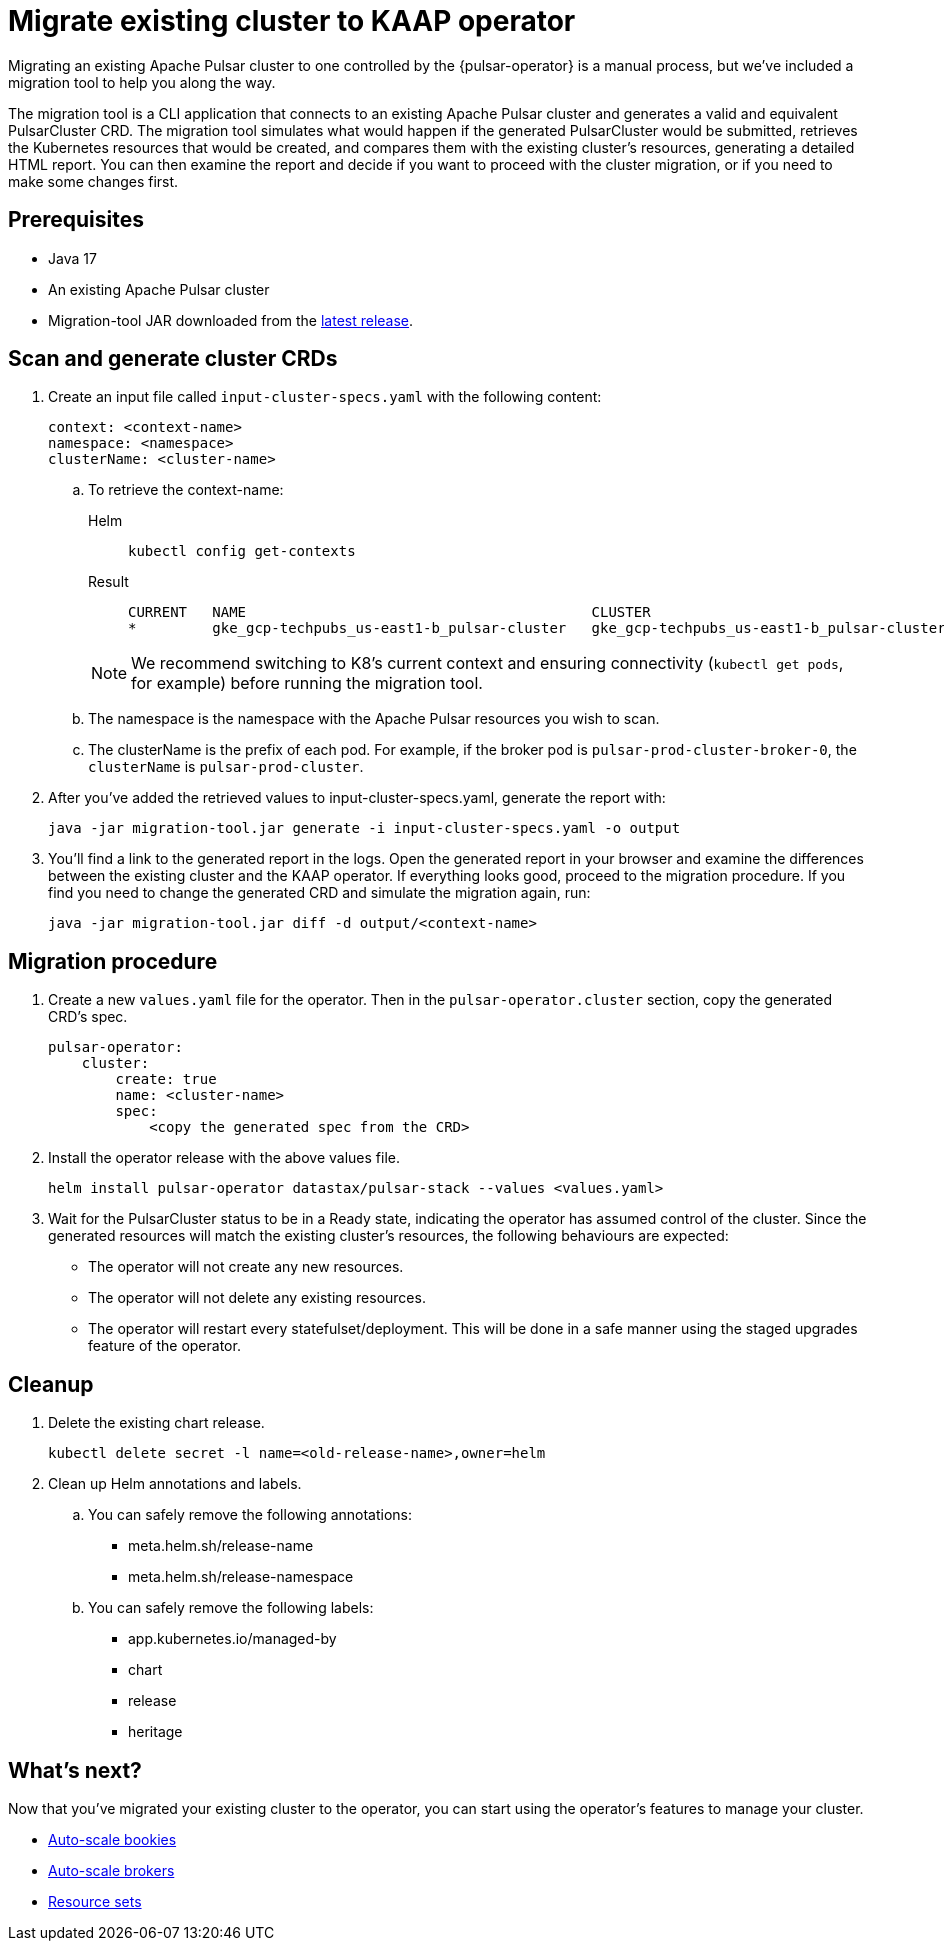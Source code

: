 = Migrate existing cluster to KAAP operator

Migrating an existing Apache Pulsar cluster to one controlled by the {pulsar-operator} is a manual process, but we've included a migration tool to help you along the way.

The migration tool is a CLI application that connects to an existing Apache Pulsar cluster and generates a valid and equivalent PulsarCluster CRD.
The migration tool simulates what would happen if the generated PulsarCluster would be submitted, retrieves the Kubernetes resources that would be created, and compares them with the existing cluster's resources, generating a detailed HTML report.
You can then examine the report and decide if you want to proceed with the cluster migration, or if you need to make some changes first.

== Prerequisites
* Java 17
* An existing Apache Pulsar cluster
* Migration-tool JAR downloaded from the https://github.com/riptano/pulsar-operator/releases[latest release].

== Scan and generate cluster CRDs
. Create an input file called `input-cluster-specs.yaml` with the following content:
+
[source,yaml]
----
context: <context-name>
namespace: <namespace>
clusterName: <cluster-name>
----

.. To retrieve the context-name:
+
[tabs]
====
Helm::
+
--
[source,helm]
----
kubectl config get-contexts
----
--

Result::
+
--
[source,console]
----
CURRENT   NAME                                         CLUSTER                                      AUTHINFO                                     NAMESPACE
*         gke_gcp-techpubs_us-east1-b_pulsar-cluster   gke_gcp-techpubs_us-east1-b_pulsar-cluster   gke_gcp-techpubs_us-east1-b_pulsar-cluster   pulsar-cluster
----
--
====
+
[NOTE]
====
We recommend switching to K8's current context and ensuring connectivity (`kubectl get pods`, for example) before running the migration tool.
====

.. The namespace is the namespace with the Apache Pulsar resources you wish to scan.
.. The clusterName is the prefix of each pod. For example, if the broker pod is `pulsar-prod-cluster-broker-0`, the `clusterName` is `pulsar-prod-cluster`.

. After you've added the retrieved values to input-cluster-specs.yaml, generate the report with:
+
[source,java]
----
java -jar migration-tool.jar generate -i input-cluster-specs.yaml -o output
----

. You'll find a link to the generated report in the logs.
Open the generated report in your browser and examine the differences between the existing cluster and the KAAP operator.
If everything looks good, proceed to the migration procedure.
If you find you need to change the generated CRD and simulate the migration again, run:
+
[source,java]
----
java -jar migration-tool.jar diff -d output/<context-name>
----

== Migration procedure
. Create a new `values.yaml` file for the operator. Then in the `pulsar-operator.cluster` section, copy the generated CRD's spec.
+
[source,yaml]
----
pulsar-operator:
    cluster:
        create: true
        name: <cluster-name>
        spec:
            <copy the generated spec from the CRD>
----

. Install the operator release with the above values file.
+
[source,helm]
----
helm install pulsar-operator datastax/pulsar-stack --values <values.yaml>
----

. Wait for the PulsarCluster status to be in a Ready state, indicating the operator has assumed control of the cluster.
Since the generated resources will match the existing cluster's resources, the following behaviours are expected:

* The operator will not create any new resources.
* The operator will not delete any existing resources.
* The operator will restart every statefulset/deployment. This will be done in a safe manner using the staged upgrades feature of the operator.

== Cleanup

. Delete the existing chart release.
+
[source,kubectl]
----
kubectl delete secret -l name=<old-release-name>,owner=helm
----

. Clean up Helm annotations and labels.

.. You can safely remove the following annotations:

* meta.helm.sh/release-name
* meta.helm.sh/release-namespace

.. You can safely remove the following labels:

* app.kubernetes.io/managed-by
* chart
* release
* heritage

== What's next?

Now that you've migrated your existing cluster to the operator, you can start using the operator's features to manage your cluster.

* xref:scaling-components:autoscale-bookies.adoc[Auto-scale bookies]
* xref:scaling-components:autoscale-brokers.adoc[Auto-scale brokers]
* xref:resource-sets:index.adoc[Resource sets]